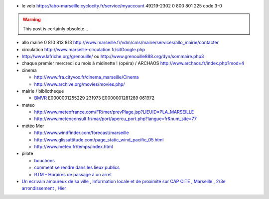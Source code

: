 .. title: Marseille : bookmarks and tips
.. slug: 2010-10-31-Marseille-bookmarks-and-tips
.. date: 2010-10-31 13:36:57
.. type: text
.. tags: sciblog


-  le velo
   `https://abo-marseille.cyclocity.fr/service/myaccount <https://abo-marseille.cyclocity.fr/service/myaccount>`__
   49219-2302 0 800 801 225 code 3-0


.. TEASER_END
.. warning::

  This post is certainly obsolete...


-  allo mairie 0 810 813 813
   `http://www.marseille.fr/vdm/cms/mairie/services/allo\_mairie/contacter <http://www.marseille.fr/vdm/cms/mairie/services/allo_mairie/contacter>`__
-  circulation
   `http://www.marseille-circulation.fr/sitGoogle.php <http://www.marseille-circulation.fr/sitGoogle.php>`__
-  `http://www.lafriche.org/grenouille/ <http://www.lafriche.org/grenouille/>`__
   ou
   `http://www.grenouille888.org/dyn/sommaire.php3 <http://www.grenouille888.org/dyn/sommaire.php3>`__
-  chaque premier mercredi du mois à midinette ! (opéra) / ARCHAOS
   `http://www.archaos.fr/index.php?mod=4 <http://www.archaos.fr/index.php?mod=4>`__
-  cinema

   -  `http://www.fra.cityvox.fr/cinema\_marseille/Cinema <http://www.fra.cityvox.fr/cinema_marseille/Cinema>`__
   -  `http://www.archive.org/movies/movies.php/ <http://www.archive.org/movies/movies.php/>`__

-  mairie / bibliotheque

   -  `BMVR <http://www.bmvr.mairie-marseille.fr/Fede/Main.asp?lang=FR>`__
      E0000001255229 231973 E0000001281289 061972

-  meteo

   -  `http://www.meteofrance.com/FR/mer/prevPlage.jsp?LIEUID=PLA\_MARSEILLE <http://www.meteofrance.com/FR/mer/prevPlage.jsp?LIEUID=PLA_MARSEILLE>`__
   -  `http://www.meteoconsult.fr/mar/port/apercu\_port.php?langue=fr&num\_site=77 <http://www.meteoconsult.fr/mar/port/apercu_port.php?langue=fr&num_site=77>`__

-  météo Mer

   -  `http://www.windfinder.com/forecast/marseille <http://www.windfinder.com/forecast/marseille>`__
   -  `http://www.glissattitude.com/page\_static\_wind\_pacific\_05.html <http://www.glissattitude.com/page_static_wind_pacific_05.html>`__
   -  `http://www.meteo.fr/temps/index.html <http://www.meteo.fr/temps/index.html>`__

-  pilote

   -  `bouchons <http://www.lepilote.com/circulation/imagecumpm/imageCUMPM.asp?img=3>`__
   -  `comment se rendre dans les lieux
      publics <http://www.lepilote.com/lieux/index.asp?id_zg=666514&id_tlp=1>`__
   -  `RTM - Horaires de passage à un
      arret <http://www.lepilote.com/recherche/index.asp>`__

-  `Un ecrivain amoureux de sa ville , Information locale et de
   proximité sur CAP CITE , Marseille , 2/3e arrondissement ,
   Hier <http://www.capcite.com/shtml/articles/ville-3/quartier-14/rubrique-5/article-2663.shtml>`__
